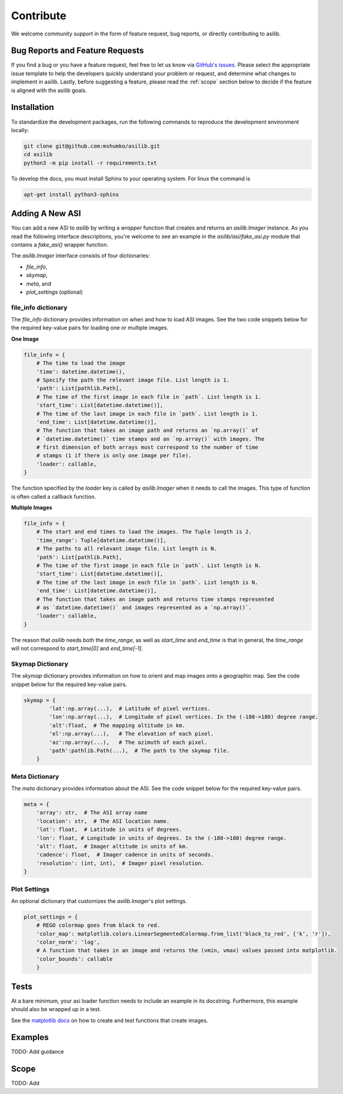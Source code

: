 Contribute
==========

We welcome community support in the form of feature request, bug reports, or directly contributing to asilib.

Bug Reports and Feature Requests
--------------------------------
If you find a bug or you have a feature request, feel free to let us know via `GitHub's issues <https://github.com/mshumko/asilib/issues/new/choose>`_. Please select the appropriate issue template to help the developers quickly understand your problem or request, and determine what changes to implement in asilib. Lastly, before suggesting a feature, please read the :ref:`scope` section below to decide if the feature is aligned with the asilib goals.

Installation
------------

To standardize the development packages, run the following commands to reproduce the development environment locally:

.. code-block:: shell

   git clone git@github.com:mshumko/asilib.git
   cd asilib
   python3 -m pip install -r requirements.txt

To develop the docs, you must install Sphinx to your operating system. For linux the command is 

.. code-block:: shell

    apt-get install python3-sphinx

.. _contribute_asi:

Adding A New ASI
----------------
You can add a new ASI to `asilib` by writing a `wrapper` function that creates and returns an `asilib.Imager` instance. As you read the following interface descriptions, you're welcome to see an example in the `asilib/asi/fake_asi.py` module that contains a `fake_asi()` wrapper function. 

The `asilib.Imager` interface consists of four dictionaries:

- `file_info`,
- `skymap`,
- `meta`, and
- `plot_settings` (optional) 


file_info dictionary
^^^^^^^^^^^^^^^^^^^^

The `file_info` dictionary provides information on when and how to load ASI images. See the two code snippets below for the required key-value pairs for loading one or multiple images.


**One Image**

.. code-block:: python

    file_info = {
        # The time to load the image
        'time': datetime.datetime(),
        # Specify the path the relevant image file. List length is 1.
        'path': List[pathlib.Path],  
        # The time of the first image in each file in `path`. List length is 1.
        'start_time': List[datetime.datetime()],
        # The time of the last image in each file in `path`. List length is 1.
        'end_time': List[datetime.datetime()],
        # The function that takes an image path and returns an `np.array()` of 
        # `datetime.datetime()` time stamps and an `np.array()` with images. The 
        # first dimension of both arrays must correspond to the number of time 
        # stamps (1 if there is only one image per file).
        'loader': callable,
    }

The function specified by the `loader` key is called by `asilib.Imager` when it needs to call the images. This type of function is often called a callback function. 

**Multiple Images**

.. code-block:: python

    file_info = {
        # The start and end times to load the images. The Tuple length is 2.
        'time_range': Tuple[datetime.datetime()],  
        # The paths to all relevant image file. List length is N.
        'path': List[pathlib.Path],
        # The time of the first image in each file in `path`. List length is N.
        'start_time': List[datetime.datetime()],
        # The time of the last image in each file in `path`. List length is N.
        'end_time': List[datetime.datetime()],
        # The function that takes an image path and returns time stamps represented
        # as `datetime.datetime()` and images represented as a `np.array()`.
        'loader': callable,
    }

The reason that `asilib` needs both the `time_range`, as well as `start_time` and `end_time` is that in general, the `time_range` will not correspond to `start_time[0]` and `end_time[-1]`.

Skymap Dictionary
^^^^^^^^^^^^^^^^^

The `skymap` dictionary provides information on how to orient and map images onto a geographic map. See the code snippet below for the required key-value pairs. 

.. TODO: Describe the dimensions of the image and skymap arrays.

.. code-block:: python

    skymap = {
            'lat':np.array(...),  # Latitude of pixel vertices.
            'lon':np.array(...),  # Longitude of pixel vertices. In the (-180->180) degree range.
            'alt':float,  # The mapping altitude in km.
            'el':np.array(...),   # The elevation of each pixel.
            'az':np.array(...),   # The azimuth of each pixel.
            'path':pathlib.Path(...),  # The path to the skymap file.
        }

Meta Dictionary
^^^^^^^^^^^^^^^
The `meta` dictionary provides information about the ASI. See the code snippet below for the required key-value pairs. 

.. code-block:: python

    meta = {
        'array': str,  # The ASI array name
        'location': str,  # The ASI location name.
        'lat': float,  # Latitude in units of degrees.
        'lon': float, # Longitude in units of degrees. In the (-180->180) degree range.
        'alt': float,  # Imager altitude in units of km.
        'cadence': float,  # Imager cadence in units of seconds.
        'resolution': (int, int),  # Imager pixel resolution.
    }

Plot Settings
^^^^^^^^^^^^^
An optional dictionary that customizes the `asilib.Imager`'s plot settings.

.. code-block:: python

    plot_settings = {
        # REGO colormap goes from black to red.
        'color_map': matplotlib.colors.LinearSegmentedColormap.from_list('black_to_red', ['k', 'r']),
        'color_norm': 'log',
        # A function that takes in an image and returns the (vmin, vmax) values passed into matplotlib.
        'color_bounds': callable 
        }

Tests
-----
At a bare minimum, your asi loader function needs to include an example in its docstring. Furthermore, this example should also be wrapped up in a test.

See the `matplotlib docs <https://matplotlib.org/stable/devel/testing.html#writing-an-image-comparison-test>`_ on how to create and test functions that create images.

Examples
--------
TODO: Add guidance


.. _scope:

Scope
-----
TODO: Add